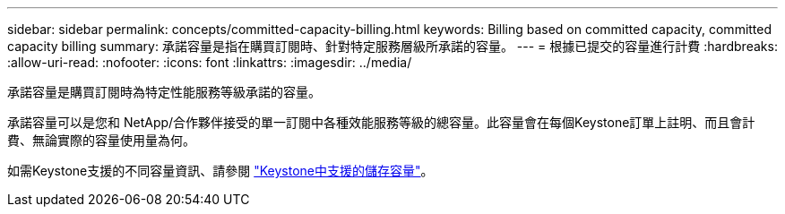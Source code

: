 ---
sidebar: sidebar 
permalink: concepts/committed-capacity-billing.html 
keywords: Billing based on committed capacity, committed capacity billing 
summary: 承諾容量是指在購買訂閱時、針對特定服務層級所承諾的容量。 
---
= 根據已提交的容量進行計費
:hardbreaks:
:allow-uri-read: 
:nofooter: 
:icons: font
:linkattrs: 
:imagesdir: ../media/


[role="lead"]
承諾容量是購買訂閱時為特定性能服務等級承諾的容量。

承諾容量可以是您和 NetApp/合作夥伴接受的單一訂閱中各種效能服務等級的總容量。此容量會在每個Keystone訂單上註明、而且會計費、無論實際的容量使用量為何。

如需Keystone支援的不同容量資訊、請參閱 link:../concepts/supported-storage-capacity.html["Keystone中支援的儲存容量"]。
